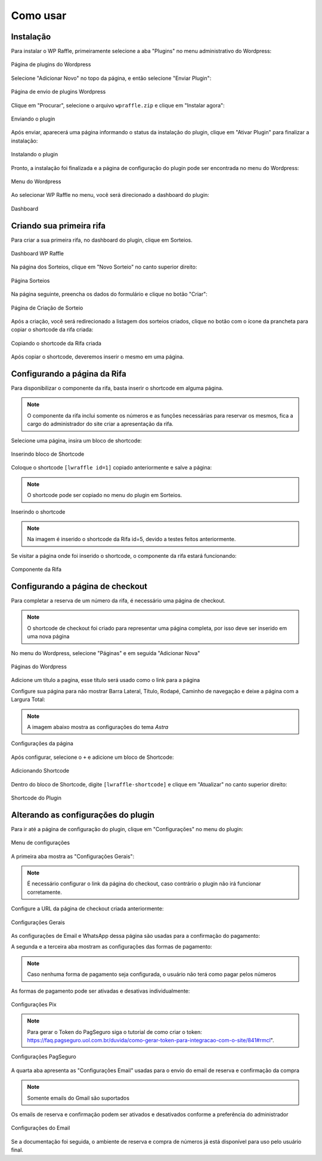 Como usar
=====

.. _installation:

Instalação
------------

Para instalar o WP Raffle, primeiramente selecione a aba "Plugins" no menu administrativo do Wordpress:

.. figure:: https://raw.githubusercontent.com/LeonardoWelter/wpraffledocs/main/docs/images/wpraffle_docs_plugins_page2.png
   :width: 60%
   :align: center
   :alt: Página de plugins do Wordpress

   Página de plugins do Wordpress

Selecione "Adicionar Novo" no topo da página, e então selecione "Enviar Plugin":

.. figure:: https://raw.githubusercontent.com/LeonardoWelter/wpraffledocs/main/docs/images/wpraffle_docs_plugins_store2.png
   :width: 60%
   :align: center
   :alt: Página de envio de plugins Wordpress

   Página de envio de plugins Wordpress

Clique em "Procurar", selecione o arquivo ``wpraffle.zip`` e clique em "Instalar agora":

.. figure:: https://raw.githubusercontent.com/LeonardoWelter/wpraffledocs/main/docs/images/wpraffle_docs_plugins_send.png
   :width: 60%
   :align: center
   :alt: Enviando o plugin

   Enviando o plugin

Após enviar, aparecerá uma página informando o status da instalação do plugin, clique em "Ativar Plugin" para finalizar a instalação:

.. figure:: https://raw.githubusercontent.com/LeonardoWelter/wpraffledocs/main/docs/images/wpraffle_docs_plugin_install.png
   :width: 60%
   :align: center
   :alt: Instalando o plugin

   Instalando o plugin

Pronto, a instalação foi finalizada e a página de configuração do plugin pode ser encontrada no menu do Wordpress:

.. figure:: https://raw.githubusercontent.com/LeonardoWelter/wpraffledocs/main/docs/images/wpraffle_docs_admin_menu.png
   :width: 60%
   :align: center
   :alt: Menu do Wordpress

   Menu do Wordpress

Ao selecionar WP Raffle no menu, você será direcionado a dashboard do plugin:

.. figure:: https://raw.githubusercontent.com/LeonardoWelter/wpraffledocs/main/docs/images/wpraffle_docs_dashboard.png
   :width: 60%
   :align: center
   :alt: Dashboard

   Dashboard

Criando sua primeira rifa
----------------

Para criar a sua primeira rifa, no dashboard do plugin, clique em Sorteios.

.. figure:: https://raw.githubusercontent.com/LeonardoWelter/wpraffledocs/main/docs/images/wpraffle_docs_dashboard.png
   :width: 60%
   :align: center
   :alt: Dashboard WP Raffle

   Dashboard WP Raffle

Na página dos Sorteios, clique em "Novo Sorteio" no canto superior direito:

.. figure:: https://raw.githubusercontent.com/LeonardoWelter/wpraffledocs/main/docs/images/wpraffle_docs_raffle_index.png
   :width: 60%
   :align: center
   :alt: Página Sorteios

   Página Sorteios

Na página seguinte, preencha os dados do formulário e clique no botão "Criar":

.. figure:: https://raw.githubusercontent.com/LeonardoWelter/wpraffledocs/main/docs/images/wpraffle_docs_raffle_add.png
   :width: 60%
   :align: center
   :alt: Página de Criação de Sorteio

   Página de Criação de Sorteio

Após a criação, você será redirecionado a listagem dos sorteios criados, clique no botão com o ícone da prancheta para copiar o shortcode da rifa criada:

.. figure:: https://raw.githubusercontent.com/LeonardoWelter/wpraffledocs/main/docs/images/wpraffle_docs_raffle_index_shortcode.png
   :width: 60%
   :align: center
   :alt: Copiando o shortcode da Rifa criada

   Copiando o shortcode da Rifa criada

Após copiar o shortcode, deveremos inserir o mesmo em uma página.

Configurando a página da Rifa
----------------

Para disponibilizar o componente da rifa, basta inserir o shortcode em alguma página.

.. note::

   O componente da rifa inclui somente os números e as funções necessárias para reservar os mesmos, fica a cargo do administrador do site criar a apresentação da rifa.

Selecione uma página, insira um bloco de shortcode:

.. figure:: https://raw.githubusercontent.com/LeonardoWelter/wpraffledocs/main/docs/images/wpraffle_docs_page_add_block.png
   :width: 60%
   :align: center
   :alt: Inserindo bloco de Shortcode

   Inserindo bloco de Shortcode

Coloque o shortcode ``[lwraffle id=1]`` copiado anteriormente e salve a página:

.. note::

   O shortcode pode ser copiado no menu do plugin em Sorteios.

.. figure:: https://raw.githubusercontent.com/LeonardoWelter/wpraffledocs/main/docs/images/wpraffle_docs_page_add_shortcode.png
   :width: 60%
   :align: center
   :alt: Inserindo o shortcode

   Inserindo o shortcode

.. note::

   Na imagem é inserido o shortcode da Rifa id=5, devido a testes feitos anteriormente.

Se visitar a página onde foi inserido o shortcode, o componente da rifa estará funcionando:

.. figure:: https://raw.githubusercontent.com/LeonardoWelter/wpraffledocs/main/docs/images/wpraffle_docs_shortcode_numbers.png
   :width: 60%
   :align: center
   :alt: Componente da Rifa

   Componente da Rifa

Configurando a página de checkout
----------------

Para completar a reserva de um número da rifa, é necessário uma página de checkout.

.. note::

   O shortcode de checkout foi criado para representar uma página completa, por isso deve ser inserido em uma nova página

No menu do Wordpress, selecione "Páginas" e em seguida "Adicionar Nova"

.. figure:: https://raw.githubusercontent.com/LeonardoWelter/wpraffledocs/main/docs/images/wpraffle_docs_admin_pages2.png
   :width: 60%
   :align: center
   :alt: Páginas do Wordpress

   Páginas do Wordpress

Adicione um título a pagina, esse título será usado como o link para a página

Configure sua página para não mostrar Barra Lateral, Título, Rodapé, Caminho de navegação e deixe a página com a Largura Total:

.. note::

   A imagem abaixo mostra as configurações do tema `Astra`

.. figure:: https://raw.githubusercontent.com/LeonardoWelter/wpraffledocs/main/docs/images/wpraffle_docs_astra_page_config.png
   :width: 60%
   :align: center
   :alt: Configurações da página

   Configurações da página

Após configurar, selecione o ``+`` e adicione um bloco de Shortcode:

.. figure:: https://raw.githubusercontent.com/LeonardoWelter/wpraffledocs/main/docs/images/wpraffle_docs_add_block_co.png
   :width: 60%
   :align: center
   :alt: Adicionando Shortcode

   Adicionando Shortcode

Dentro do bloco de Shortcode, digite ``[lwraffle-shortcode]`` e clique em "Atualizar" no canto superior direito:

.. figure:: https://raw.githubusercontent.com/LeonardoWelter/wpraffledocs/main/docs/images/wpraffle_docs_shortcode_checkout.png
   :width: 60%
   :align: center
   :alt: Shortcode do Plugin

   Shortcode do Plugin

Alterando as configurações do plugin
----------------

Para ir até a página de configuração do plugin, clique em "Configurações" no menu do plugin:

.. figure:: https://raw.githubusercontent.com/LeonardoWelter/wpraffledocs/main/docs/images/wpraffle_docs_menu_config.png
   :width: 60%
   :align: center
   :alt: Menu de configurações

   Menu de configurações

A primeira aba mostra as "Configurações Gerais":

.. note::

   É necessário configurar o link da página do checkout, caso contrário o plugin não irá funcionar corretamente.

Configure a URL da página de checkout criada anteriormente:

.. figure:: https://raw.githubusercontent.com/LeonardoWelter/wpraffledocs/main/docs/images/wpraffle_docs_config_geral.png
   :width: 60%
   :align: center
   :alt: Configurações Gerais

   Configurações Gerais

As configurações de Email e WhatsApp dessa página são usadas para a confirmação do pagamento:

A segunda e a terceira aba mostram as configurações das formas de pagamento:

.. note::

   Caso nenhuma forma de pagamento seja configurada, o usuário não terá como pagar pelos números

As formas de pagamento pode ser ativadas e desativas individualmente:

.. figure:: https://raw.githubusercontent.com/LeonardoWelter/wpraffledocs/main/docs/images/wpraffle_docs_config_pix.png
   :width: 60%
   :align: center
   :alt: Configurações Pix

   Configurações Pix

.. note::

   Para gerar o Token do PagSeguro siga o tutorial de como criar o token: https://faq.pagseguro.uol.com.br/duvida/como-gerar-token-para-integracao-com-o-site/841#rmcl".

.. figure:: https://raw.githubusercontent.com/LeonardoWelter/wpraffledocs/main/docs/images/wpraffle_docs_config_pagseguro.png
   :width: 60%
   :align: center
   :alt: Configurações PagSeguro

   Configurações PagSeguro

A quarta aba apresenta as "Configurações Email" usadas para o envio do email de reserva e confirmação da compra

.. note::

   Somente emails do Gmail são suportados

Os emails de reserva e confirmação podem ser ativados e desativados conforme a preferência do administrador

.. figure:: https://raw.githubusercontent.com/LeonardoWelter/wpraffledocs/main/docs/images/wpraffle_docs_config_mailer.png
   :width: 60%
   :align: center
   :alt: Configurações do Email

   Configurações do Email

Se a documentação foi seguida, o ambiente de reserva e compra de números já está disponível para uso pelo usuário final.